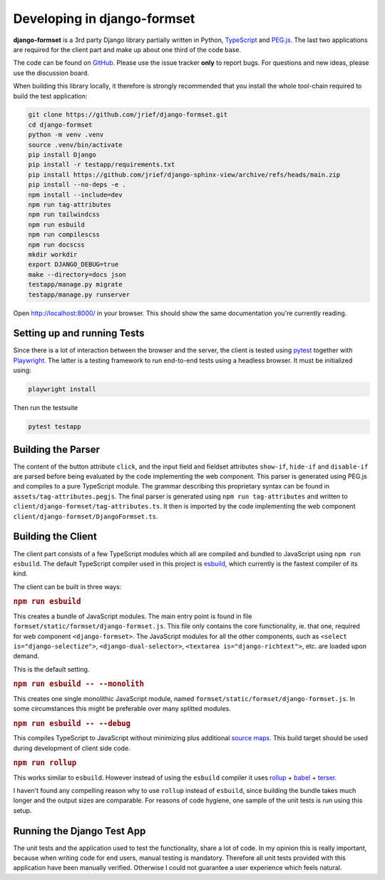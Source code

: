 .. _development:


============================
Developing in django-formset
============================

**django-formset** is a 3rd party Django library partially written in Python, TypeScript_ and
`PEG.js`_. The last two applications are required for the client part and make up about one third
of the code base.

The code can be found on GitHub_. Please use the issue tracker **only** to report bugs. For
questions and new ideas, please use the discussion board.

.. _TypeScript: https://www.typescriptlang.org/
.. _PEG.js: https://peggyjs.org/documentation.html
.. _GitHub: https://github.com/jrief/django-formset

When building this library locally, it therefore is strongly recommended that you install the whole
tool-chain required to build the test application:

.. code-block:: shell

	git clone https://github.com/jrief/django-formset.git
	cd django-formset
	python -m venv .venv
	source .venv/bin/activate
	pip install Django
	pip install -r testapp/requirements.txt
	pip install https://github.com/jrief/django-sphinx-view/archive/refs/heads/main.zip
	pip install --no-deps -e .
	npm install --include=dev
	npm run tag-attributes
	npm run tailwindcss
	npm run esbuild
	npm run compilescss
	npm run docscss
	mkdir workdir
	export DJANGO_DEBUG=true
	make --directory=docs json
	testapp/manage.py migrate
	testapp/manage.py runserver

Open http://localhost:8000/ in your browser. This should show the same documentation you're
currently reading.


Setting up and running Tests
============================

Since there is a lot of interaction between the browser and the server, the client is tested using
pytest_ together with Playwright_. The latter is a testing framework to run end-to-end tests using a
headless browser. It must be initialized using:

.. code-block:: shell

	playwright install

Then run the testsuite

.. code-block:: shell

	pytest testapp


.. _pytest: https://pytest-django.readthedocs.io/en/latest/
.. _Playwright: https://playwright.dev/python/docs/intro/


Building the Parser
===================

The content of the button attribute ``click``, and the input field and fieldset attributes
``show-if``, ``hide-if`` and ``disable-if`` are parsed before being evaluated by the code
implementing the web component. This parser is generated using PEG.js and compiles to a pure
TypeScript module. The grammar describing this proprietary syntax can be found in
``assets/tag-attributes.pegjs``. The final parser is generated using ``npm run tag-attributes``
and written to ``client/django-formset/tag-attributes.ts``. It then is imported by the code
implementing the web component ``client/django-formset/DjangoFormset.ts``.


Building the Client
===================

The client part consists of a few TypeScript modules which all are compiled and bundled to
JavaScript using ``npm run esbuild``. The default TypeScript compiler used in this project is
esbuild_, which currently is the fastest compiler of its kind.

.. _esbuild: https://esbuild.github.io/

The client can be built in three ways:

.. rubric:: ``npm run esbuild``

This creates a bundle of JavaScript modules. The main entry point is found in file
``formset/static/formset/django-formset.js``. This file only contains the core functionality, ie.
that one, required for web component ``<django-formset>``. The JavaScript modules for all the other
components, such as ``<select is="django-selectize">``, ``<django-dual-selector>``,
``<textarea is="django-richtext">``, etc. are loaded upon demand.

This is the default setting.


.. rubric:: ``npm run esbuild -- --monolith``

This creates one single monolithic JavaScript module, named
``formset/static/formset/django-formset.js``. In some circumstances this might be preferable over
many splitted  modules.


.. rubric:: ``npm run esbuild -- --debug``

This compiles TypeScript to JavaScript without minimizing plus additional `source maps`_. This build
target should be used during development of client side code. 

.. _source maps: https://web.dev/source-maps/


.. rubric:: ``npm run rollup``

This works similar to ``esbuild``. However instead of using the ``esbuild`` compiler it uses
rollup_ + babel_ + terser_.

.. _rollup: https://rollupjs.org/guide/en/
.. _babel: https://babel.dev/docs/en/babel-core
.. _terser: https://terser.org/

I haven't found any compelling reason why to use ``rollup`` instead of ``esbuild``, since building
the bundle takes much longer and the output sizes are comparable. For reasons of code hygiene, one
sample of the unit tests is run using this setup.


Running the Django Test App
===========================

The unit tests and the application used to test the functionality, share a lot of code. In my
opinion this is really important, because when writing code for end users, manual testing is
mandatory. Therefore all unit tests provided with this application have been manually verified.
Otherwise I could not guarantee a user experience which feels natural.
